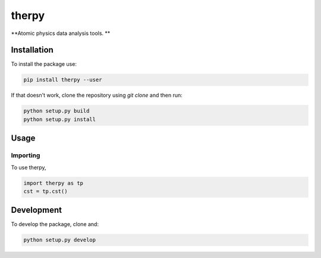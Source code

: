 therpy
******
**Atomic physics data analysis tools. **

Installation
============

To install the package use:

.. code:: shell

    pip install therpy --user

If that doesn't work, clone the repository using `git clone` and then run:

.. code:: shell

    python setup.py build
    python setup.py install


Usage
=====

Importing
---------
To use therpy,

.. code:: python

    import therpy as tp
    cst = tp.cst()


Development
===========

To develop the package, clone and:

.. code :: shell

    python setup.py develop
